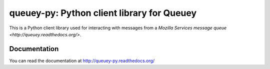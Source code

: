 ===========================================
queuey-py: Python client library for Queuey
===========================================

.. image:: https://secure.travis-ci.org/mozilla-services/queuey-py.png?branch=master
   :width: 82px
   :height: 13px
   :alt: Travis CI build report
   :target: https://secure.travis-ci.org/#!/mozilla-services/queuey-py

This is a Python client library used for interacting with messages from a
`Mozilla Services message queue <http://queuey.readthedocs.org/>`.

Documentation
=============

You can read the documentation at http://queuey-py.readthedocs.org/
